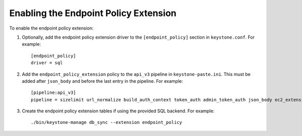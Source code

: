..
      Licensed under the Apache License, Version 2.0 (the "License"); you may
      not use this file except in compliance with the License. You may obtain
      a copy of the License at

      http://www.apache.org/licenses/LICENSE-2.0

      Unless required by applicable law or agreed to in writing, software
      distributed under the License is distributed on an "AS IS" BASIS, WITHOUT
      WARRANTIES OR CONDITIONS OF ANY KIND, either express or implied. See the
      License for the specific language governing permissions and limitations
      under the License.

======================================
Enabling the Endpoint Policy Extension
======================================

To enable the endpoint policy extension:

1. Optionally, add the endpoint policy extension driver to the
   ``[endpoint_policy]`` section in ``keystone.conf``. For example::

    [endpoint_policy]
    driver = sql

2. Add the ``endpoint_policy_extension`` policy to the ``api_v3`` pipeline in
   ``keystone-paste.ini``. This must be added after ``json_body`` and before
   the last entry in the pipeline. For example::

    [pipeline:api_v3]
    pipeline = sizelimit url_normalize build_auth_context token_auth admin_token_auth json_body ec2_extension_v3 s3_extension simple_cert_extension revoke_extension service_v3 endpoint_policy_extension service_v3

3. Create the endpoint policy extension tables if using the provided SQL backend. For example::

    ./bin/keystone-manage db_sync --extension endpoint_policy
